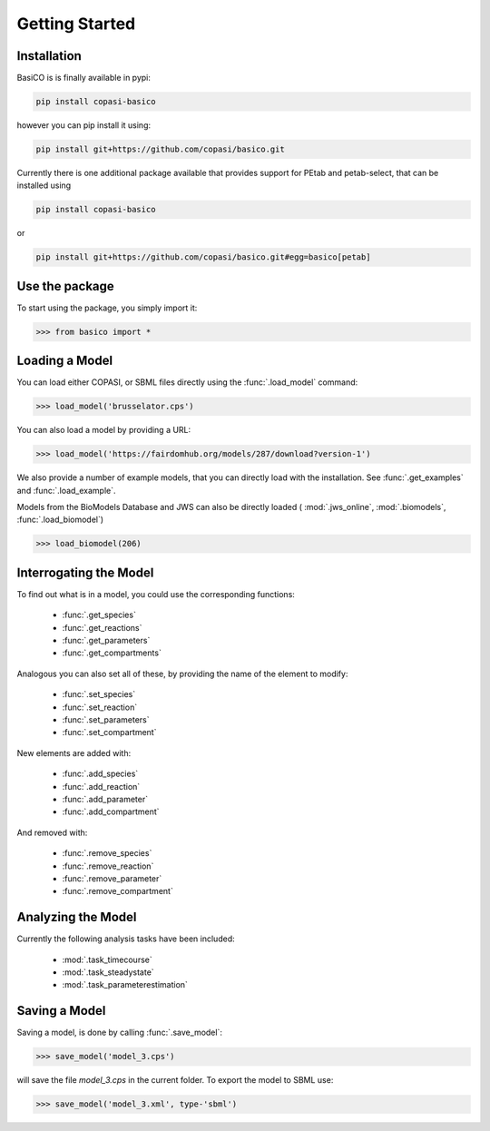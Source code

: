 Getting Started
===============


Installation
---------------

BasiCO is is finally available in pypi: 

.. code-block:: bash

    pip install copasi-basico


however you can pip install it using:

.. code-block:: bash

    pip install git+https://github.com/copasi/basico.git

Currently there is one additional package available that provides 
support for PEtab and petab-select, that can be installed using 

.. code-block:: bash

    pip install copasi-basico

or 

.. code-block:: bash

    pip install git+https://github.com/copasi/basico.git#egg=basico[petab]


Use the package
---------------

To start using the package, you simply import it:

.. code-block:: python

    >>> from basico import *

Loading a Model
---------------

You can load either COPASI, or SBML files directly using the
:func:`.load_model` command:

.. code-block:: python

    >>> load_model('brusselator.cps')

You can also load a model by providing a URL:

.. code-block:: python

    >>> load_model('https://fairdomhub.org/models/287/download?version-1')

We also provide a number of example models, that you can directly load
with the installation. See :func:`.get_examples` and :func:`.load_example`.

Models from the BioModels Database and JWS can also be directly loaded
( :mod:`.jws_online`, :mod:`.biomodels`, :func:`.load_biomodel`)

.. code-block:: python

    >>> load_biomodel(206)


Interrogating the Model
-----------------------

To find out what is in a model, you could use the corresponding
functions:

 * :func:`.get_species`
 * :func:`.get_reactions`
 * :func:`.get_parameters`
 * :func:`.get_compartments`

Analogous you can also set all of these, by providing the name
of the element to modify:

 * :func:`.set_species`
 * :func:`.set_reaction`
 * :func:`.set_parameters`
 * :func:`.set_compartment`

New elements are added with:

 * :func:`.add_species`
 * :func:`.add_reaction`
 * :func:`.add_parameter`
 * :func:`.add_compartment`

And removed with:

 * :func:`.remove_species`
 * :func:`.remove_reaction`
 * :func:`.remove_parameter`
 * :func:`.remove_compartment`


Analyzing the Model
-------------------

Currently the following analysis tasks have been included:

 * :mod:`.task_timecourse`
 * :mod:`.task_steadystate`
 * :mod:`.task_parameterestimation`

Saving a Model
---------------

Saving a model, is done by calling :func:`.save_model`:

.. code-block:: python

    >>> save_model('model_3.cps')

will save the file `model_3.cps` in the current folder. To export
the model to SBML use:

.. code-block:: python

    >>> save_model('model_3.xml', type-'sbml')


